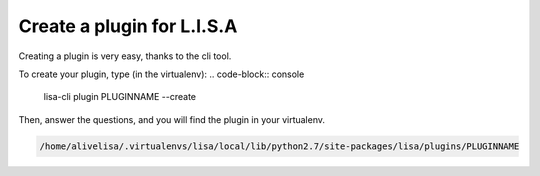===========================
Create a plugin for L.I.S.A
===========================

Creating a plugin is very easy, thanks to the cli tool.

To create your plugin, type (in the virtualenv):
.. code-block:: console

    lisa-cli plugin PLUGINNAME --create

Then, answer the questions, and you will find the plugin in your virtualenv.

.. code-block:: console

    /home/alivelisa/.virtualenvs/lisa/local/lib/python2.7/site-packages/lisa/plugins/PLUGINNAME

.. seealso::

    :doc:`Distribute your Plugin </topics/plugins/distribute>`
